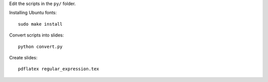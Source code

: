 Edit the scripts in the ``py/`` folder.

Installing Ubuntu fonts::

    sudo make install

Convert scripts into slides::

    python convert.py

Create slides::

    pdflatex regular_expression.tex
